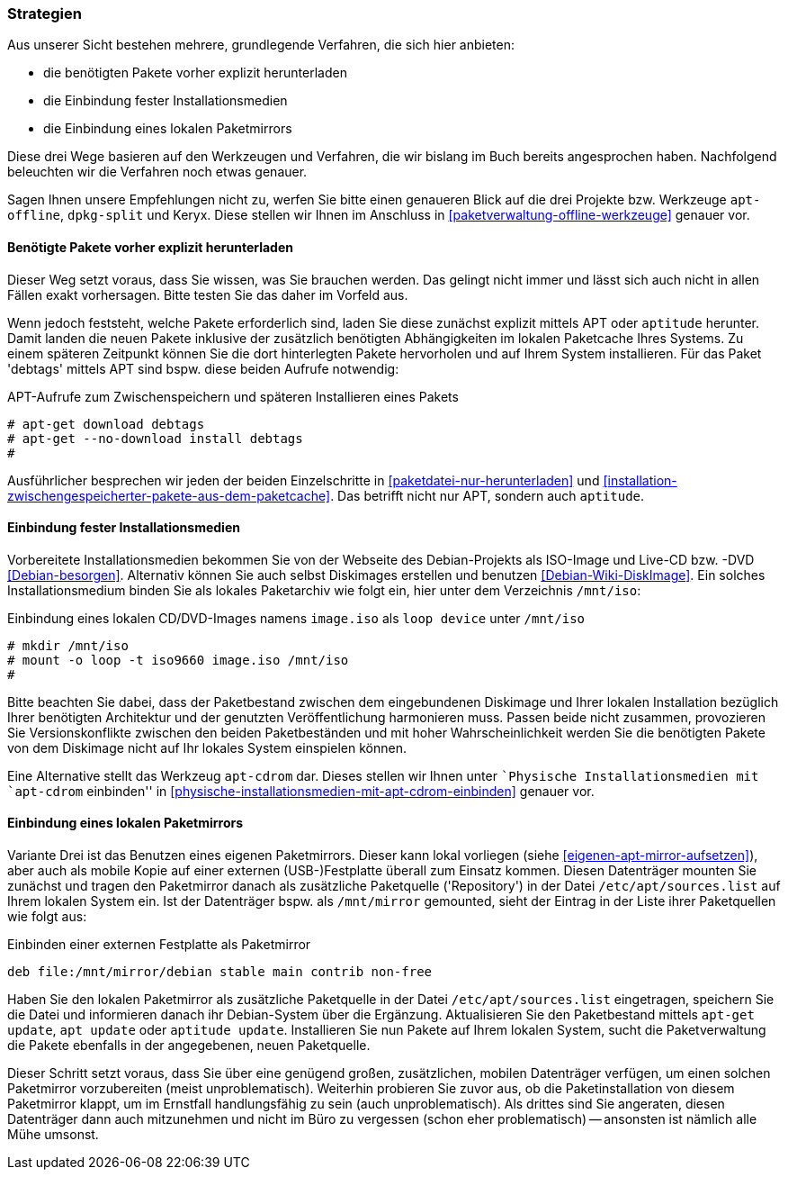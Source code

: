 // Datei: ./praxis/paketverwaltung-ohne-internet/strategien.adoc

// Baustelle: Rohtext

[[paketverwaltung-offline-strategien]]

=== Strategien ===

// Stichworte für den Index
(((Debianpaket, apt-offline)))
(((Keryx)))

Aus unserer Sicht bestehen mehrere, grundlegende Verfahren, die sich
hier anbieten:

* die benötigten Pakete vorher explizit herunterladen
* die Einbindung fester Installationsmedien
* die Einbindung eines lokalen Paketmirrors

Diese drei Wege basieren auf den Werkzeugen und Verfahren, die wir
bislang im Buch bereits angesprochen haben. Nachfolgend beleuchten wir
die Verfahren noch etwas genauer.

Sagen Ihnen unsere Empfehlungen nicht zu, werfen Sie bitte einen
genaueren Blick auf die drei Projekte bzw. Werkzeuge `apt-offline`,
`dpkg-split` und Keryx. Diese stellen wir Ihnen im Anschluss in
<<paketverwaltung-offline-werkzeuge>> genauer vor.

==== Benötigte Pakete vorher explizit herunterladen ====

// Stichworte für den Index
(((apt-get, download)))
(((apt-get, --no-download install)))
(((Paket, nur herunterladen)))

Dieser Weg setzt voraus, dass Sie wissen, was Sie brauchen werden. Das
gelingt nicht immer und lässt sich auch nicht in allen Fällen exakt
vorhersagen. Bitte testen Sie das daher im Vorfeld aus.

Wenn jedoch feststeht, welche Pakete erforderlich sind, laden Sie diese
zunächst explizit mittels APT oder `aptitude` herunter. Damit landen die
neuen Pakete inklusive der zusätzlich benötigten Abhängigkeiten im
lokalen Paketcache Ihres Systems. Zu einem späteren Zeitpunkt können Sie
die dort hinterlegten Pakete hervorholen und auf Ihrem System
installieren. Für das Paket 'debtags' mittels APT sind bspw. diese
beiden Aufrufe notwendig:

.APT-Aufrufe zum Zwischenspeichern und späteren Installieren eines Pakets
----
# apt-get download debtags
# apt-get --no-download install debtags
#
----

Ausführlicher besprechen wir jeden der beiden Einzelschritte in
<<paketdatei-nur-herunterladen>> und
<<installation-zwischengespeicherter-pakete-aus-dem-paketcache>>. Das
betrifft nicht nur APT, sondern auch `aptitude`.

==== Einbindung fester Installationsmedien ====

// Stichworte für den Index
(((Paketquelle, Installationsmedium einbinden)))
(((Paketquelle, lokales Paketarchiv)))
(((Paketquelle, Versionskonflikte)))

Vorbereitete Installationsmedien bekommen Sie von der Webseite des
Debian-Projekts als ISO-Image und Live-CD bzw. -DVD <<Debian-besorgen>>.
Alternativ können Sie auch selbst Diskimages erstellen und benutzen
<<Debian-Wiki-DiskImage>>. Ein solches Installationsmedium binden Sie
als lokales Paketarchiv wie folgt ein, hier unter dem Verzeichnis
`/mnt/iso`:

.Einbindung eines lokalen CD/DVD-Images namens `image.iso` als `loop device` unter `/mnt/iso`
----
# mkdir /mnt/iso
# mount -o loop -t iso9660 image.iso /mnt/iso
#
----

Bitte beachten Sie dabei, dass der Paketbestand zwischen dem
eingebundenen Diskimage und Ihrer lokalen Installation bezüglich Ihrer
benötigten Architektur und der genutzten Veröffentlichung harmonieren
muss. Passen beide nicht zusammen, provozieren Sie Versionskonflikte
zwischen den beiden Paketbeständen und mit hoher Wahrscheinlichkeit
werden Sie die benötigten Pakete von dem Diskimage nicht auf Ihr lokales
System einspielen können.

// Stichworte für den Index
(((apt-cdrom)))
(((Debianpaket, apt-cdrom)))

Eine Alternative stellt das Werkzeug `apt-cdrom` dar. Dieses stellen wir
Ihnen unter ``Physische Installationsmedien mit `apt-cdrom` einbinden'' in
<<physische-installationsmedien-mit-apt-cdrom-einbinden>> genauer vor.

==== Einbindung eines lokalen Paketmirrors ====

// Stichworte für den Index
(((/etc/apt/sources.list, Paketquelle nachtragen)))
(((Paketmirror)))

Variante Drei ist das Benutzen eines eigenen Paketmirrors. Dieser kann
lokal vorliegen (siehe <<eigenen-apt-mirror-aufsetzen>>), aber auch als
mobile Kopie auf einer externen (USB-)Festplatte überall zum Einsatz
kommen. Diesen Datenträger mounten Sie zunächst und tragen den
Paketmirror danach als zusätzliche Paketquelle ('Repository') in der
Datei `/etc/apt/sources.list` auf Ihrem lokalen System ein. Ist der
Datenträger bspw. als `/mnt/mirror` gemounted, sieht der Eintrag in der
Liste ihrer Paketquellen wie folgt aus:

.Einbinden einer externen Festplatte als Paketmirror
----
deb file:/mnt/mirror/debian stable main contrib non-free
----

Haben Sie den lokalen Paketmirror als zusätzliche Paketquelle in der
Datei `/etc/apt/sources.list` eingetragen, speichern Sie die Datei und
informieren danach ihr Debian-System über die Ergänzung. Aktualisieren
Sie den Paketbestand mittels `apt-get update`, `apt update` oder
`aptitude update`. Installieren Sie nun Pakete auf Ihrem lokalen System,
sucht die Paketverwaltung die Pakete ebenfalls in der angegebenen, neuen
Paketquelle.

Dieser Schritt setzt voraus, dass Sie über eine genügend großen,
zusätzlichen, mobilen Datenträger verfügen, um einen solchen Paketmirror
vorzubereiten (meist unproblematisch). Weiterhin probieren Sie zuvor
aus, ob die Paketinstallation von diesem Paketmirror klappt, um im
Ernstfall handlungsfähig zu sein (auch unproblematisch). Als drittes
sind Sie angeraten, diesen Datenträger dann auch mitzunehmen und nicht
im Büro zu vergessen (schon eher problematisch) -- ansonsten ist nämlich
alle Mühe umsonst.

// Datei (Ende): ./praxis/paketverwaltung-ohne-internet/strategien.adoc
